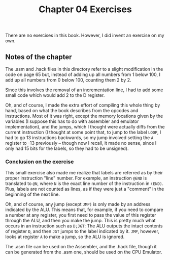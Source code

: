 #+TITLE: Chapter 04 Exercises

There are no exercises in this book. However, I did invent an exercise on my
own.

** Notes of the chapter

The .asm and .hack files in this directory refer to a slight modification in the
code on page 65 but, instead of adding up all numbers from 1 below 100, I add up
all numbers from 0 below 100, counting them 2 by 2.

Since this involves the removal of an incrementation line, I had to add some
small code which would add 2 to the D register.

Oh, and of course, I made the extra effort of compiling this whole thing by
hand, based on what the book describes from the opcodes and instructions. Most
of it was right, except the memory locations given by the variables (I suppose
this has to do with assembler and emulator implementation), and the jumps, which
I thought were actually diffs from the current instruction (I thought at some
point that, to jump to the label ~LOOP~, I had to go 13 instructions backwards, so
my jump involved setting the ~A~ register to -13 previously -- though now I
recall, it made no sense, since I only had 15 bits for the labels, so they had
to be unsigned).

*** Conclusion on the exercise

This small exercise also made me realize that labels are referred as by their
proper instruction "line" number. For example, an instruction ~@END~ is
translated to ~@N~, where ~N~ is the exact line number of the instruction in
~(END)~. Plus, labels are not counted as lines, as if they were just a "comment"
in the beginning of the next line.

Oh, and of course, any jump (except ~JMP)~ is only made by an address indicated by
the ALU. This means that, for example, if you need to compare a number at any
register, you first need to pass the value of this register through the ALU, and
then you make the jump. This is pretty much what occurs in an instruction such
as ~D;JGT~: The ALU outputs the intact contents of register ~D~, and then ~JGT~ jumps
to the label indicated by it. ~JMP~, however, looks at register ~A~ to make a jump,
so the ALU is ignored.

The .asm file can be used on the Assembler, and the .hack file, though it can be
generated from the .asm one, should be used on the CPU Emulator.
